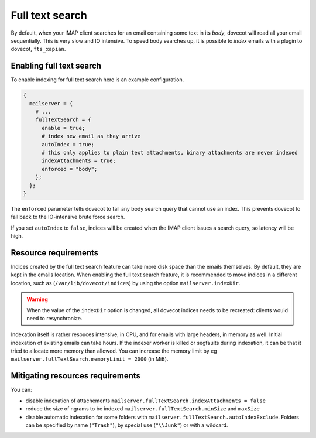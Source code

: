 Full text search
==========================

By default, when your IMAP client searches for an email containing some
text in its *body*, dovecot will read all your email sequentially. This
is very slow and IO intensive. To speed body searches up, it is possible to
*index* emails with a plugin to dovecot, ``fts_xapian``.

Enabling full text search
~~~~~~~~~~~~~~~~~~~~~~~~~~~~

To enable indexing for full text search here is an example configuration.

.. code:: nix

  {
    mailserver = {
      # ...
      fullTextSearch = {
        enable = true;
        # index new email as they arrive
        autoIndex = true;
        # this only applies to plain text attachments, binary attachments are never indexed
        indexAttachments = true;
        enforced = "body";
      };
    };
  }


The ``enforced`` parameter tells dovecot to fail any body search query that cannot
use an index. This prevents dovecot to fall back to the IO-intensive brute
force search.

If you set ``autoIndex`` to ``false``, indices will be created when the IMAP client
issues a search query, so latency will be high.

Resource requirements
~~~~~~~~~~~~~~~~~~~~~~~~

Indices created by the full text search feature can take more disk
space than the emails themselves. By default, they are kept in the
emails location. When enabling the full text search feature, it is
recommended to move indices in a different location, such as
(``/var/lib/dovecot/indices``) by using the option
``mailserver.indexDir``.

.. warning::

   When the value of the ``indexDir`` option is changed, all dovecot
   indices needs to be recreated: clients would need to resynchronize.

Indexation itself is rather resouces intensive, in CPU, and for emails with
large headers, in memory as well. Initial indexation of existing emails can take
hours. If the indexer worker is killed or segfaults during indexation, it can
be that it tried to allocate more memory than allowed. You can increase the memory
limit by eg ``mailserver.fullTextSearch.memoryLimit = 2000`` (in MiB).

Mitigating resources requirements
~~~~~~~~~~~~~~~~~~~~~~~~~~~~~~~~~

You can:

* disable indexation of attachements ``mailserver.fullTextSearch.indexAttachments = false``
* reduce the size of ngrams to be indexed ``mailserver.fullTextSearch.minSize`` and ``maxSize``
* disable automatic indexation for some folders with
  ``mailserver.fullTextSearch.autoIndexExclude``.  Folders can be specified by
  name (``"Trash"``), by special use (``"\\Junk"``) or with a wildcard.

